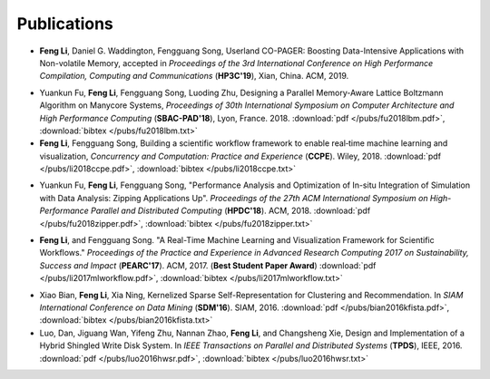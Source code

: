 .. _publication:

Publications
============

.. _bib-li2019copager:

* **Feng Li**, Daniel G. Waddington, Fengguang Song, Userland CO-PAGER: Boosting Data-Intensive Applications with Non-volatile Memory, accepted in *Proceedings of the 3rd International Conference on High Performance Compilation, Computing and Communications* (**HP3C'19**), Xian, China. ACM, 2019.


.. _bib-fu2018lbm:

* Yuankun Fu, **Feng Li**, Fengguang Song, Luoding Zhu, Designing a Parallel Memory-Aware Lattice Boltzmann Algorithm on Manycore Systems, *Proceedings of	30th International Symposium on Computer Architecture and High Performance Computing* (**SBAC-PAD'18**), Lyon, France. 2018.
  :download:`pdf </pubs/fu2018lbm.pdf>`,
  :download:`bibtex </pubs/fu2018lbm.txt>`

* **Feng Li**, Fengguang Song, Building a scientific workflow framework to enable real‐time machine learning and visualization, *Concurrency and Computation: Practice and Experience* (**CCPE**). Wiley, 2018.
  :download:`pdf </pubs/li2018ccpe.pdf>`,
  :download:`bibtex </pubs/li2018ccpe.txt>`

.. _bib-fu2018zipper:

* Yuankun Fu, **Feng Li**, Fengguang Song, "Performance Analysis and Optimization of In-situ Integration of Simulation with Data Analysis: Zipping Applications Up". *Proceedings of the 27th ACM International Symposium on High-Performance Parallel and Distributed Computing* (**HPDC'18**). ACM, 2018.
  :download:`pdf </pubs/fu2018zipper.pdf>`,
  :download:`bibtex </pubs/fu2018zipper.txt>`
 
.. _bib-li2017mlworkflow:

* **Feng Li**, and Fengguang Song. "A Real-Time Machine Learning and Visualization Framework for Scientific Workflows." *Proceedings of the Practice and Experience in Advanced Research Computing 2017 on Sustainability, Success and Impact* (**PEARC'17**). ACM, 2017. (**Best Student Paper Award**)
  :download:`pdf </pubs/li2017mlworkflow.pdf>`,
  :download:`bibtex </pubs/li2017mlworkflow.txt>`


.. _bib-bian2016kfista:

* Xiao Bian, **Feng Li**, Xia Ning, Kernelized Sparse Self-Representation for Clustering and Recommendation. In *SIAM International Conference on Data Mining* (**SDM'16**). SIAM, 2016.
  :download:`pdf </pubs/bian2016kfista.pdf>`,
  :download:`bibtex </pubs/bian2016kfista.txt>`

* Luo, Dan, Jiguang Wan, Yifeng Zhu, Nannan Zhao, **Feng Li**, and Changsheng Xie, Design and Implementation of a Hybrid Shingled Write Disk System. In *IEEE Transactions on Parallel and Distributed Systems* (**TPDS**), IEEE, 2016.
  :download:`pdf </pubs/luo2016hwsr.pdf>`,
  :download:`bibtex </pubs/luo2016hwsr.txt>`

